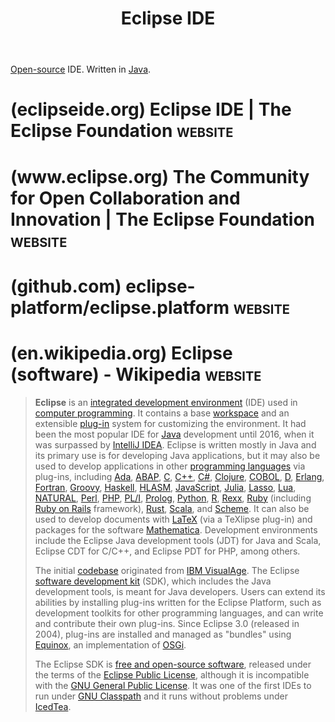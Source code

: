 :PROPERTIES:
:ID:       ab2af955-a679-4524-a1fe-d41b4a4e7184
:END:
#+title: Eclipse IDE
#+filetags: :java_lang:development_environment:software_development:software:

[[id:a3c19488-876c-4b17-81c0-67b9c7fc64ee][Open-source]] IDE.  Written in [[id:e68f44a7-29bb-4d02-a5d9-a94ba0e757e4][Java]].
* (eclipseide.org) Eclipse IDE | The Eclipse Foundation             :website:
:PROPERTIES:
:ID:       828e1356-bf0b-40f6-9429-fd216e8e2713
:ROAM_REFS: https://eclipseide.org/
:END:
* (www.eclipse.org) The Community for Open Collaboration and Innovation | The Eclipse Foundation :website:
:PROPERTIES:
:ID:       30d41cdb-c7e8-450a-a807-18822dfec215
:ROAM_REFS: https://www.eclipse.org/
:END:
* (github.com) eclipse-platform/eclipse.platform                    :website:
:PROPERTIES:
:ID:       10c5f48c-844b-43d0-9802-ba4780403029
:ROAM_REFS: https://github.com/eclipse-platform/eclipse.platform
:END:

#+begin_quote
  * Eclipse Platform Project

  Thanks for your interest in this project.

  ** Project Description

  This repository contains the basis for the [[https://www.eclipse.org/eclipseide/][Eclipse IDE]] and a sub-repository of the [[https://github.com/eclipse-platform][eclipse-platform]] organization.  It contains multiple modules:

  *** [[https://github.com/eclipse-platform/eclipse.platform/tree/master/platform][eclipse.platform]]

  Platform provides images like the splash screen.

  *** [[https://github.com/eclipse-platform/eclipse.platform/tree/master/resources][eclipse.resources]]

  Resources provides Java interfaces like =IResource= and implementations of workspace, folder, file and file system abstraction.

  *** [[https://github.com/eclipse-platform/eclipse.platform/tree/master/runtime][eclipse.runtime]]

  Runtime provides Java interfaces like =IJob=, =ISchedulingRule= and implements scheduling of multithreaded jobs with exclusive access to a resource.

  *** [[https://github.com/eclipse-platform/eclipse.platform/tree/master/update][eclipse.update]]

  Update provides Java interfaces like =IPlatformConfiguration=.  =IPlatformConfiguration= represents the runtime configuration.

  ** How to Contribute

  Contributions are most welcome.  There are many ways to contribute, from entering high quality bug reports, to contributing code or documentation changes.

  For a complete guide, see the [[https://github.com/eclipse-platform/.github/blob/main/CONTRIBUTING.md][CONTRIBUTING]] page.

  ** Documentation

  For additional documentation, please refer to the [[https://github.com/eclipse-platform/eclipse.platform/blob/master/docs][docs directory]] and [[https://github.com/eclipse-platform/eclipse.platform/blob/master/docs/FAQ/The_Official_Eclipse_FAQs.md][The Official Eclipse FAQs]].

  ** Issue Tracking

  This project uses GitHub to track ongoing development and issues.  In case you have an issue, please read the information about Eclipse being a [[https://github.com/eclipse-platform#community][community project]] and bear in mind that this project is almost entirely developed by volunteers.  So the contributors may not be able to look into every reported issue.  You will also find the information about [[https://github.com/eclipse-platform#reporting-issues][how to find and report issues]] in repositories of the =eclipse-platform= organization there.  Be sure to search for existing issues before you create another one.

  In case you want to report an issue that is specific to this =eclipse.platform= repository, you can [[https://github.com/eclipse-platform/eclipse.platform/issues][find existing issues]] or [[https://github.com/eclipse-platform/eclipse.platform/issues/new][create new issues]] within this repository.

  ** Contact

  Contact the project developers via the project's "dev" list.

  - [[https://accounts.eclipse.org/mailing-list/platform-dev]]

  ** License

  [[https://www.eclipse.org/legal/epl-2.0/][Eclipse Public License (EPL) 2.0]]
#+end_quote
* (en.wikipedia.org) Eclipse (software) - Wikipedia                 :website:
:PROPERTIES:
:ID:       fd56fb39-98be-4827-9733-e38c14293097
:ROAM_REFS: https://en.wikipedia.org/wiki/Eclipse_(software)
:END:

#+begin_quote
  *Eclipse* is an [[https://en.wikipedia.org/wiki/Integrated_development_environment][integrated development environment]] (IDE) used in [[https://en.wikipedia.org/wiki/Computer_programming][computer programming]].  It contains a base [[https://en.wikipedia.org/wiki/Workspace][workspace]] and an extensible [[https://en.wikipedia.org/wiki/Plug-in_(computing)][plug-in]] system for customizing the environment.  It had been the most popular IDE for [[https://en.wikipedia.org/wiki/Java_(programming_language)][Java]] development until 2016, when it was surpassed by [[https://en.wikipedia.org/wiki/IntelliJ_IDEA][IntelliJ IDEA]].  Eclipse is written mostly in Java and its primary use is for developing Java applications, but it may also be used to develop applications in other [[https://en.wikipedia.org/wiki/Programming_language][programming languages]] via plug-ins, including [[https://en.wikipedia.org/wiki/Ada_(programming_language)][Ada]], [[https://en.wikipedia.org/wiki/ABAP][ABAP]], [[https://en.wikipedia.org/wiki/C_(programming_language)][C]], [[https://en.wikipedia.org/wiki/C++][C++]], [[https://en.wikipedia.org/wiki/C_Sharp_(programming_language)][C#]], [[https://en.wikipedia.org/wiki/Clojure][Clojure]], [[https://en.wikipedia.org/wiki/COBOL][COBOL]], [[https://en.wikipedia.org/wiki/D_(programming_language)][D]], [[https://en.wikipedia.org/wiki/Erlang_(programming_language)][Erlang]], [[https://en.wikipedia.org/wiki/Fortran][Fortran]], [[https://en.wikipedia.org/wiki/Apache_Groovy][Groovy]], [[https://en.wikipedia.org/wiki/Haskell][Haskell]], [[https://en.wikipedia.org/wiki/HLASM][HLASM]], [[https://en.wikipedia.org/wiki/JavaScript][JavaScript]], [[https://en.wikipedia.org/wiki/Julia_(programming_language)][Julia]], [[https://en.wikipedia.org/wiki/Lasso_(programming_language)][Lasso]], [[https://en.wikipedia.org/wiki/Lua_(programming_language)][Lua]], [[https://en.wikipedia.org/wiki/Software_AG][NATURAL]], [[https://en.wikipedia.org/wiki/Perl][Perl]], [[https://en.wikipedia.org/wiki/PHP][PHP]], [[https://en.wikipedia.org/wiki/PL/I][PL/I]], [[https://en.wikipedia.org/wiki/Prolog][Prolog]], [[https://en.wikipedia.org/wiki/Python_(programming_language)][Python]], [[https://en.wikipedia.org/wiki/R_(programming_language)][R]], [[https://en.wikipedia.org/wiki/Rexx][Rexx]], [[https://en.wikipedia.org/wiki/Ruby_(programming_language)][Ruby]] (including [[https://en.wikipedia.org/wiki/Ruby_on_Rails][Ruby on Rails]] framework), [[https://en.wikipedia.org/wiki/Rust_(programming_language)][Rust]], [[https://en.wikipedia.org/wiki/Scala_(programming_language)][Scala]], and [[https://en.wikipedia.org/wiki/Scheme_(programming_language)][Scheme]].  It can also be used to develop documents with [[https://en.wikipedia.org/wiki/LaTeX][LaTeX]] (via a TeXlipse plug-in) and packages for the software [[https://en.wikipedia.org/wiki/Wolfram_Mathematica][Mathematica]].  Development environments include the Eclipse Java development tools (JDT) for Java and Scala, Eclipse CDT for C/C++, and Eclipse PDT for PHP, among others.

  The initial [[https://en.wikipedia.org/wiki/Codebase][codebase]] originated from [[https://en.wikipedia.org/wiki/VisualAge][IBM VisualAge]].  The Eclipse [[https://en.wikipedia.org/wiki/Software_development_kit][software development kit]] (SDK), which includes the Java development tools, is meant for Java developers.  Users can extend its abilities by installing plug-ins written for the Eclipse Platform, such as development toolkits for other programming languages, and can write and contribute their own plug-ins.  Since Eclipse 3.0 (released in 2004), plug-ins are installed and managed as "bundles" using [[https://en.wikipedia.org/wiki/Equinox_(OSGi)][Equinox]], an implementation of [[https://en.wikipedia.org/wiki/OSGi][OSGi]].

  The Eclipse SDK is [[https://en.wikipedia.org/wiki/Free_and_open-source_software][free and open-source software]], released under the terms of the [[https://en.wikipedia.org/wiki/Eclipse_Public_License][Eclipse Public License]], although it is incompatible with the [[https://en.wikipedia.org/wiki/GNU_General_Public_License][GNU General Public License]].  It was one of the first IDEs to run under [[https://en.wikipedia.org/wiki/GNU_Classpath][GNU Classpath]] and it runs without problems under [[https://en.wikipedia.org/wiki/IcedTea][IcedTea]].
#+end_quote

